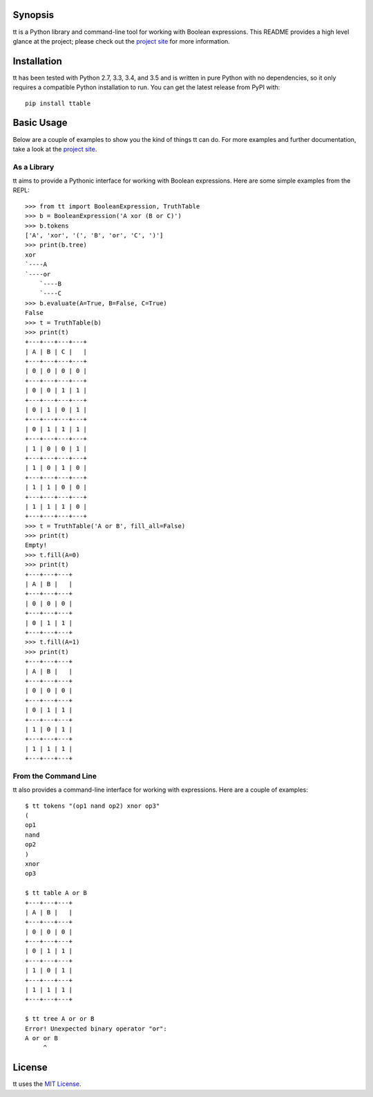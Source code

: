 Synopsis
--------

tt is a Python library and command-line tool for working with Boolean expressions. This README provides a high level glance at the project; please check out the `project site`_ for more information.

Installation
------------

tt has been tested with Python 2.7, 3.3, 3.4, and 3.5 and is written in pure Python with no dependencies, so it only requires a compatible Python installation to run. You can get the latest release from PyPI with::

    pip install ttable

Basic Usage
-----------

Below are a couple of examples to show you the kind of things tt can do. For more examples and further documentation, take a look at the `project site`_.

As a Library
````````````

tt aims to provide a Pythonic interface for working with Boolean expressions. Here are some simple examples from the REPL::

    >>> from tt import BooleanExpression, TruthTable
    >>> b = BooleanExpression('A xor (B or C)')
    >>> b.tokens
    ['A', 'xor', '(', 'B', 'or', 'C', ')']
    >>> print(b.tree)
    xor
    `----A
    `----or
        `----B
        `----C
    >>> b.evaluate(A=True, B=False, C=True)
    False
    >>> t = TruthTable(b)
    >>> print(t)
    +---+---+---+---+
    | A | B | C |   |
    +---+---+---+---+
    | 0 | 0 | 0 | 0 |
    +---+---+---+---+
    | 0 | 0 | 1 | 1 |
    +---+---+---+---+
    | 0 | 1 | 0 | 1 |
    +---+---+---+---+
    | 0 | 1 | 1 | 1 |
    +---+---+---+---+
    | 1 | 0 | 0 | 1 |
    +---+---+---+---+
    | 1 | 0 | 1 | 0 |
    +---+---+---+---+
    | 1 | 1 | 0 | 0 |
    +---+---+---+---+
    | 1 | 1 | 1 | 0 |
    +---+---+---+---+
    >>> t = TruthTable('A or B', fill_all=False)
    >>> print(t)
    Empty!
    >>> t.fill(A=0)
    >>> print(t)
    +---+---+---+
    | A | B |   |
    +---+---+---+
    | 0 | 0 | 0 |
    +---+---+---+
    | 0 | 1 | 1 |
    +---+---+---+
    >>> t.fill(A=1)
    >>> print(t)
    +---+---+---+
    | A | B |   |
    +---+---+---+
    | 0 | 0 | 0 |
    +---+---+---+
    | 0 | 1 | 1 |
    +---+---+---+
    | 1 | 0 | 1 |
    +---+---+---+
    | 1 | 1 | 1 |
    +---+---+---+


From the Command Line
`````````````````````

tt also provides a command-line interface for working with expressions. Here are a couple of examples::

    $ tt tokens "(op1 nand op2) xnor op3"
    (
    op1
    nand
    op2
    )
    xnor
    op3

    $ tt table A or B
    +---+---+---+
    | A | B |   |
    +---+---+---+
    | 0 | 0 | 0 |
    +---+---+---+
    | 0 | 1 | 1 |
    +---+---+---+
    | 1 | 0 | 1 |
    +---+---+---+
    | 1 | 1 | 1 |
    +---+---+---+

    $ tt tree A or or B
    Error! Unexpected binary operator "or":
    A or or B
         ^


License
-------

tt uses the `MIT License`_.

.. _MIT License: https://opensource.org/licenses/MIT
.. _project site: http://tt.bwel.ch
